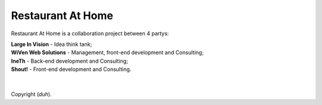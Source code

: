 ###################
Restaurant At Home
###################

Restaurant At Home is a collaboration project between 4 partys:

| **Large In Vision**       \- Idea think tank;
| **WiVen Web Solutions**   \- Management, front-end development and Consulting;
| **IneTh**               \- Back-end development and Consulting;
| **Shout!**             \- Front-end development and Consulting.
| 
| 
| Copyright (*duh*).
